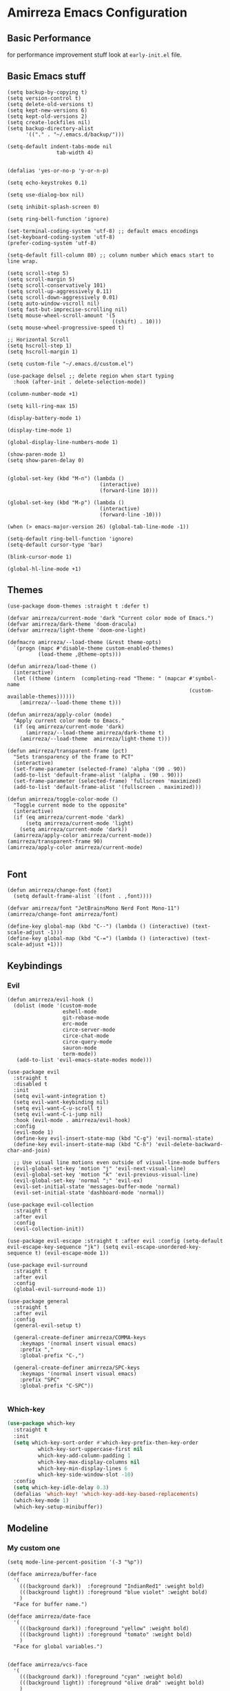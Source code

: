 * Amirreza Emacs Configuration
** Basic Performance
   for performance improvement stuff look at =early-init.el= file.
** Basic Emacs stuff
   #+BEGIN_SRC elisp
     (setq backup-by-copying t)
     (setq version-control t)
     (setq delete-old-versions t)
     (setq kept-new-versions 6)
     (setq kept-old-versions 2)
     (setq create-lockfiles nil)
     (setq backup-directory-alist
           '(("." . "~/.emacs.d/backup/")))

     (setq-default indent-tabs-mode nil
                     tab-width 4)


     (defalias 'yes-or-no-p 'y-or-n-p)

     (setq echo-keystrokes 0.1)

     (setq use-dialog-box nil)

     (setq inhibit-splash-screen 0)

     (setq ring-bell-function 'ignore)

     (set-terminal-coding-system 'utf-8) ;; default emacs encodings
     (set-keyboard-coding-system 'utf-8)
     (prefer-coding-system 'utf-8)

     (setq-default fill-column 80) ;; column number which emacs start to line wrap.

     (setq scroll-step 5)
     (setq scroll-margin 5)
     (setq scroll-conservatively 101)
     (setq scroll-up-aggressively 0.11)
     (setq scroll-down-aggressively 0.01)
     (setq auto-window-vscroll nil)
     (setq fast-but-imprecise-scrolling nil)
     (setq mouse-wheel-scroll-amount '(5
                                       ((shift) . 10)))
     (setq mouse-wheel-progressive-speed t)

     ;; Horizontal Scroll
     (setq hscroll-step 1)
     (setq hscroll-margin 1)

     (setq custom-file "~/.emacs.d/custom.el")

     (use-package delsel ;; delete region when start typing
       :hook (after-init . delete-selection-mode))

     (column-number-mode +1)

     (setq kill-ring-max 15)

     (display-battery-mode 1)

     (display-time-mode 1)

     (global-display-line-numbers-mode 1)

     (show-paren-mode 1)
     (setq show-paren-delay 0)


     (global-set-key (kbd "M-n") (lambda ()
                                   (interactive)
                                   (forward-line 10)))

     (global-set-key (kbd "M-p") (lambda ()
                                   (interactive)
                                   (forward-line -10)))

     (when (> emacs-major-version 26) (global-tab-line-mode -1))

     (setq-default ring-bell-function 'ignore)
     (setq-default cursor-type 'bar)

     (blink-cursor-mode 1)

     (global-hl-line-mode +1)
#+END_SRC
** Themes
   #+BEGIN_SRC elisp
     (use-package doom-themes :straight t :defer t)

     (defvar amirreza/current-mode 'dark "Current color mode of Emacs.")
     (defvar amirreza/dark-theme 'doom-dracula)
     (defvar amirreza/light-theme 'doom-one-light)

     (defmacro amirreza/--load-theme (&rest theme-opts)
       `(progn (mapc #'disable-theme custom-enabled-themes)
               (load-theme ,@theme-opts)))

     (defun amirreza/load-theme ()
       (interactive)
       (let ((theme (intern  (completing-read "Theme: " (mapcar #'symbol-name
                                                                (custom-available-themes))))))
         (amirreza/--load-theme theme t)))

     (defun amirreza/apply-color (mode)
       "Apply current color mode to Emacs."
       (if (eq amirreza/current-mode 'dark)
           (amirreza/--load-theme amirreza/dark-theme t)
         (amirreza/--load-theme  amirreza/light-theme t)))

     (defun amirreza/transparent-frame (pct)
       "Sets transparency of the frame to PCT"
       (interactive)
       (set-frame-parameter (selected-frame) 'alpha '(90 . 90))
       (add-to-list 'default-frame-alist '(alpha . (90 . 90)))
       (set-frame-parameter (selected-frame) 'fullscreen 'maximized)
       (add-to-list 'default-frame-alist '(fullscreen . maximized)))

     (defun amirreza/toggle-color-mode ()
       "Toggle current mode to the opposite"
       (interactive)
       (if (eq amirreza/current-mode 'dark)
           (setq amirreza/current-mode 'light)
         (setq amirreza/current-mode 'dark))
       (amirreza/apply-color amirreza/current-mode))
     (amirreza/transparent-frame 90)
     (amirreza/apply-color amirreza/current-mode)

   #+END_SRC
** Font
   #+BEGIN_SRC elisp
     (defun amirreza/change-font (font)
       (setq default-frame-alist `((font . ,font))))

     (defvar amirreza/font "JetBrainsMono Nerd Font Mono-11")
     (amirreza/change-font amirreza/font)

     (define-key global-map (kbd "C--") (lambda () (interactive) (text-scale-adjust -1)))
     (define-key global-map (kbd "C-=") (lambda () (interactive) (text-scale-adjust +1)))
   #+END_SRC
** Keybindings
*** Evil
   #+BEGIN_SRC elisp
     (defun amirreza/evil-hook ()
       (dolist (mode '(custom-mode
                       eshell-mode
                       git-rebase-mode
                       erc-mode
                       circe-server-mode
                       circe-chat-mode
                       circe-query-mode
                       sauron-mode
                       term-mode))
        (add-to-list 'evil-emacs-state-modes mode)))

     (use-package evil
       :straight t
       :disabled t
       :init
       (setq evil-want-integration t)
       (setq evil-want-keybinding nil)
       (setq evil-want-C-u-scroll t)
       (setq evil-want-C-i-jump nil)
       :hook (evil-mode . amirreza/evil-hook)
       :config
       (evil-mode 1)
       (define-key evil-insert-state-map (kbd "C-g") 'evil-normal-state)
       (define-key evil-insert-state-map (kbd "C-h") 'evil-delete-backward-char-and-join)

       ;; Use visual line motions even outside of visual-line-mode buffers
       (evil-global-set-key 'motion "j" 'evil-next-visual-line)
       (evil-global-set-key 'motion "k" 'evil-previous-visual-line)
       (evil-global-set-key 'normal ";" 'evil-ex)
       (evil-set-initial-state 'messages-buffer-mode 'normal)
       (evil-set-initial-state 'dashboard-mode 'normal))

     (use-package evil-collection
       :straight t
       :after evil
       :config
       (evil-collection-init))

     (use-package evil-escape :straight t :after evil :config (setq-default evil-escape-key-sequence "jk") (setq evil-escape-unordered-key-sequence t) (evil-escape-mode 1))

     (use-package evil-surround
       :straight t
       :after evil
       :config
       (global-evil-surround-mode 1))

     (use-package general
       :straight t
       :after evil
       :config
       (general-evil-setup t)

       (general-create-definer amirreza/COMMA-keys
         :keymaps '(normal insert visual emacs)
         :prefix ","
         :global-prefix "C-,")

       (general-create-definer amirreza/SPC-keys
         :keymaps '(normal insert visual emacs)
         :prefix "SPC"
         :global-prefix "C-SPC"))

   #+END_SRC
*** Which-key
   #+begin_src emacs-lisp
     (use-package which-key
       :straight t
       :init
       (setq which-key-sort-order #'which-key-prefix-then-key-order
               which-key-sort-uppercase-first nil
               which-key-add-column-padding 1
               which-key-max-display-columns nil
               which-key-min-display-lines 6
               which-key-side-window-slot -10)
       :config
       (setq which-key-idle-delay 0.3)
       (defalias 'which-key! 'which-key-add-key-based-replacements)
       (which-key-mode 1)
       (which-key-setup-minibuffer))
   #+end_src
** Modeline
*** My custom one
    :PROPERTIES:
    :header-args: :tangle no
    :END:
   #+BEGIN_SRC elisp
     (setq mode-line-percent-position '(-3 "%p"))

     (defface amirreza/buffer-face
       '(
         (((background dark))  :foreground "IndianRed1" :weight bold)
         (((background light)) :foreground "blue violet" :weight bold)
         )
       "Face for buffer name.")

     (defface amirreza/date-face
       '(
         (((background dark)) :foreground "yellow" :weight bold)
         (((background light)) :foreground "tomato" :weight bold)
         )
       "Face for global variables.")


     (defface amirreza/vcs-face
       '(
         (((background dark)) :foreground "cyan" :weight bold)
         (((background light)) :foreground "olive drab" :weight bold)
         )
       "Face for global variables.")

     (defface amirreza/mode-face
       '(
         (((background dark)) :foreground "spring green" :weight bold)
         (((background light)) :foreground "royal blue" :weight bold)
         )
       "Face for global variables.")

     (defface amirreza/pos-face
       '(
         (((background dark)) :foreground "light slate blue" :weight bold)
         (((background light)) :foreground "firebrick" :weight bold)
         )
       "Face for global variables.")

     (defface amirreza/workspace-face
       '(
         (((background dark)) :foreground "orange" :weight bold)
         (((background light)) :foreground "violet red" :weight bold)
         )
       "Face for global variables.")


     (setq display-time-string-forms
           '((propertize
              (concat 24-hours ":" minutes " " day "/" month "/" year)
              'face 'marco-date)))

     (setq-default mode-line-format
                   (list
                    "["
                    '(:eval
                      (let ((workspace-number (format "%d" (eyebrowse--get 'current-slot))))
                        (if (= (length workspace-number) 0)
                            ""
                          (propertize workspace-number 'face 'amirreza/workspace-face))))

                    "]"
                    "  "
                    "[" '(:eval (propertize "%b" 'face 'amirreza/buffer-face)) "]"
                    " "
                    "[" '(:eval (propertize "%m" 'face 'amirreza/mode-face)) "]"
                    " "
                    "[" '(:eval (propertize "%l,%c" 'face 'amirreza/pos-face)) "]"
                    " "

                    "[" '(:eval (when-let (vc vc-mode)
                                  (list " "
                                        (propertize (substring vc 5)
                                                    'face 'amirreza/vcs-face)
                                        " "))) "]"
                    " "
                    "[" '(:eval (propertize display-time-string 'face 'amirreza/date-face)) "] "))




   #+END_SRC
*** Doom modeline
   #+begin_src emacs-lisp
     (use-package doom-modeline
       :straight t
       :config
       (doom-modeline-mode 1)
       (setq doom-modeline-height 35))

#+end_src
** Buffer Management
   #+BEGIN_SRC elisp
     (use-package ibuffer
       :bind (("C-x C-b" . 'ibuffer)))

     (use-package ibuffer-vc :straight t
       :hook (ibuffer-mode . (lambda () (interactive) (ibuffer-vc-set-filter-groups-by-vc-root))))
   #+END_SRC
** Minibuffer
*** Ivy/Counsel/Swiper
    #+BEGIN_SRC elisp
      (use-package flx :straight t)

      (use-package ivy
        :straight t
        :demand
        :bind
        (:map ivy-switch-buffer-map
              ("C-k" . 'ivy-previous-line)
              :map ivy-minibuffer-map
              ("C-j" . 'ivy-next-line)
              ("C-k" . 'ivy-previous-line)
              ("RET" . 'ivy-alt-done))
        :config
        (setq ivy-height 15)
        ;; loopish cycling through list
        (setq ivy-wrap t)
        ;; don't show recents in minibuffer
        (setq ivy-use-virtual-buffers nil)
        ;; ...but if that ever changes, show their full path
        (setq ivy-virtual-abbreviate 'full)
        ;; ;; don't quit minibuffer on delete-error
        (setq ivy-on-del-error-function #'ignore)
        (setf (alist-get 't ivy-format-functions-alist)
              #'ivy-format-function-line)
        (setq ivy-initial-inputs-alist nil)
        (setq ivy-re-builders-alist
              '((t . ivy--regex-ignore-order)))
        (ivy-mode +1))

      (use-package counsel
        :straight t
        :bind
        (("M-x" . 'counsel-M-x)
         ("C-x C-f" . 'counsel-find-file)
         ("C-h b" . 'counsel-descbinds)
         ("C-h f" . 'counsel-describe-function)
         ("C-h v" . 'counsel-describe-variable)
         ("C-h a" . 'counsel-apropos)
         ("M-i" . 'counsel-imenu) ;; code semantics
         ("M-y" . 'counsel-yank-pop)
         ("C-S-s" . 'counsel-rg))
        :init
        (with-eval-after-load 'evil
          (amirreza/COMMA-keys
            "," 'counsel-find-file
            "x" 'counsel-M-x)
          (amirreza/SPC-keys
            "h f" 'counsel-describe-function
            "h v" 'counsel-describe-variable
            "h a" 'counsel-apropos
            "h b" 'counsel-descbinds)))

      (use-package ivy-rich :straight t :after ivy :config (ivy-rich-mode 1))


    #+END_SRC
*** Vertico/Consult
   :PROPERTIES:
   :header-args: :tangle no
   :END:
    #+begin_src emacs-lisp
      ;; Advance Fuzzy search over results
      (use-package orderless
        :straight t
        :init
        (setq completion-styles '(orderless)
              completion-category-defaults nil
              completion-category-overrides '((file (styles partial-completion)))))

      ;; Use history when ranking results
      (use-package savehist
        :init
        (savehist-mode))

      ;; minibuffer completion engine
      (use-package vertico :straight t :init (vertico-mode +1))

      ;; useful commands like ivy's counsel
      (use-package consult :straight t
        :bind (("C-s" . consult-line)
               ("C-S-s" . consult-ripgrep)))
         

      (use-package marginalia
        :straight t
        ;; Either bind `marginalia-cycle` globally or only in the minibuffer
        :bind (("M-A" . marginalia-cycle)
               :map minibuffer-local-map
               ("M-A" . marginalia-cycle))
        :init
        (marginalia-mode))

      (use-package embark
        :straight t
        :bind
        (("C-." . embark-act)         ;; pick some comfortable binding
         ("C-;" . embark-dwim)        ;; good alternative: M-.
         ("C-h B" . embark-bindings)) ;; alternative for `describe-bindings'

        :init
        ;; Optionally replace the key help with a completing-read interface
        (setq prefix-help-command #'embark-prefix-help-command)

        :config

        ;; Hide the mode line of the Embark live/completions buffers
        (add-to-list 'display-buffer-alist
                     '("\\`\\*Embark Collect \\(Live\\|Completions\\)\\*"
                       nil
                       (window-parameters (mode-line-format . none)))))


      ;; Consult users will also want the embark-consult package.
      (use-package embark-consult
        :straight t
        :after (embark consult)
        :demand t ; only necessary if you have the hook below
        ;; if you want to have consult previews as you move around an
        ;; auto-updating embark collect buffer
        :hook
        (embark-collect-mode . consult-preview-at-point-mode))
    #+end_src
** Editor
*** Highlight indents
   #+BEGIN_SRC elisp
     (use-package highlight-indent-guides
       :straight t
       :hook ((yaml-mode) . highlight-indent-guides-mode)
       :init
       (setq highlight-indent-guides-method 'character)
       :config
       (add-hook 'focus-in-hook #'highlight-indent-guides-auto-set-faces))
    #+END_SRC
*** Edit files with sudo access
    #+BEGIN_SRC elisp
     (use-package sudo-edit
          :straight t
          :commands (sudo-edit))
    #+END_SRC
*** Expand currently selected region
    #+BEGIN_SRC elisp
     (use-package expand-region
       :straight t
       :bind (("C-=" . 'er/expand-region)
             ("C--" . 'er/contract-region)))
    #+END_SRC

*** Highlight TODO/FIXME/... items in text
    #+BEGIN_SRC elisp
     (use-package hl-todo
       :straight t
       :hook ((prog-mode) . hl-todo-mode)
       :config
       (setq hl-todo-highlight-punctuation ":"
          hl-todo-keyword-faces
          `(("TODO"       warning bold)
            ("FIXME"      error bold)
            ("HACK"       font-lock-constant-face bold)
            ("REVIEW"     font-lock-keyword-face bold)
            ("NOTE"       success bold)
            ("DEPRECATED" font-lock-doc-face bold))))
    #+END_SRC
*** Handle large files and long lines
    #+BEGIN_SRC elisp
     (use-package so-long 
       :config (global-so-long-mode 1))

     (use-package vlf :straight t :commands (vlf))
    #+END_SRC
*** Edit files over SSH
    #+BEGIN_SRC elisp
     (use-package tramp
           :commands (tramp)
           :config
           (setq tramp-default-method "ssh"))
    #+END_SRC
*** Markdown
    #+BEGIN_SRC elisp
     (use-package markdown-mode
       :straight t
       :mode ("\\.md$" . markdown-mode))
    #+END_SRC
*** Pdf tools
    #+BEGIN_SRC elisp
      (use-package pdf-tools
        :straight t
        :hook (pdf-tools-enabled-hook . menu-bar-mode))
    #+END_SRC
*** Configuration syntax support
    #+BEGIN_SRC elisp
      (use-package crontab-mode :defer t :straight t)

      (use-package apache-mode :straight t
        :mode ("\\.htaccess\\'" "httpd\\.conf\\'" "srm\\.conf\\'" "access\\.conf\\'"))

      (use-package systemd :straight t
        :mode ("\\.service\\'" "\\.timer\\'"))

      (use-package nginx-mode :straight 
        :mode ("/etc/nginx/conf.d/.*" "/etc/nginx/.*\\.conf\\'"))
    #+END_SRC
*** IMenu: Language agnostic movement in buffer
    #+BEGIN_SRC elisp
      (use-package imenu
        :bind ("M-i" . imenu))
    #+END_SRC
*** Colorize matching parens
    #+BEGIN_SRC elisp
      (use-package rainbow-delimiters :straight t :hook (prog-mode . rainbow-delimiters-mode))
    #+END_SRC
*** Emacs documentation engine
    #+BEGIN_SRC elisp
      (use-package eldoc
        :config (global-eldoc-mode 1))
    #+END_SRC
** IDE
*** LSP
#+BEGIN_SRC elisp
  (use-package lsp-mode :straight t
    :init
    (setq lsp-file-watch-threshold 10000)
    (setq lsp-auto-guess-root t)
    (setq lsp-keymap-prefix "C-c l")
    (setq lsp-before-save-edit t)
    (defun amirreza-lsp-format ()
      (interactive)
      (when (lsp-feature? "textDocument/formatting") (lsp-format-buffer)))
    :bind
    (:map lsp-mode-map
          ("C-S-r" . lsp-find-references)
          ("C-S-i" . lsp-find-implementation))

    :hook ((lsp-mode . lsp-enable-which-key-integration)
           (lsp-mode . (lambda () (interactive) (lsp-headerline-breadcrumb-mode -1))) 
           (before-save . amirreza-lsp-format)))

  (use-package lsp-ivy
    :straight t
    :after ivy
    :bind
    (:map lsp-mode-map
          ("C-S-s" . lsp-ivy-workspace-symbol)))
#+END_SRC
*** Code Completion
   #+BEGIN_SRC elisp
     (use-package company
       :straight t
       :hook (prog-mode . company-mode)
       :bind (:map company-active-map
                   ("C-n" . company-select-next)
                   ("C-p" . company-select-previous)
                   ("C-o" . company-other-backend)
                   ("<tab>" . company-complete-common-or-cycle)
                   ("RET" . company-complete-selection))
       :config
       (setq company-minimum-prefix-lenght 1)
       (setq company-tooltip-limit 30)
       (setq company-idle-delay 0.0)
       (setq company-echo-delay 0.1)
       (setq company-show-numbers t)
       (setq company-backends '(company-capf company-dabbrev company-files company-dabbrev-code)))

   #+END_SRC
*** Projectile
   #+BEGIN_SRC elisp
     (use-package projectile
           :straight t
           :commands (projectile-find-file projectile-project-root)
           :bind
           (("C-c p" . amirreza/find-project)
            ("C-c f" . projectile-find-file)
            ("C-c g" . projectile-grep)
            ("C-M-s" . 'amirreza/find-symbol-at-point)
            ("<f1>" . 'amirreza/find-file-at-point)
            ("<f2>" . 'amirreza/find-symbol-at-point)
            ("C-M-f" . 'amirreza/find-file-at-point)
            ("C-M-g" . 'amirreza/find-symbol-at-point))
           :general
           (amirreza/SPC-keys
             "SPC" 'projectile-find-file)
           :config
           (defun amirreza/find-project ()
             "List of projects in pre defined project locations."
             (interactive)
             (dired (completing-read "Project: "
                                     (directory-files-recursively "~/src"
                                                                  ".*"
                                                                  t
                                                                  (lambda (path) (not (projectile-project-p path)))
                                                                  t))))

           (defun amirreza/recursive-search-path (initial path)
             (completing-read "Find File: " (directory-files-recursively path directory-files-no-dot-files-regexp nil (lambda (name)
                                                                                                                        (not (string-match "\\.git" name)))
                                                                         t) nil nil initial))

           (defun amirreza/find-symbol-at-point ()
             (interactive)
             (let* ((symbol (thing-at-point 'word)))
               (consult-ripgrep (projectile-project-root) symbol))))


     (use-package project :defer t)
   #+END_SRC
*** Terminal
   #+begin_src elisp
     (use-package vterm :straight t :bind ("C-c t" . vterm-other-window))
   #+end_src
*** Git
    #+begin_src emacs-lisp
      (use-package magit
        :straight t
        :commands (magit-status magit-get-current-branch)
        :init
        (with-eval-after-load 'evil (evil-global-set-key 'normal (kbd "SPC v g") 'magit-status))
        :bind
        (("C-x g" . 'magit-status)
         ("C-c v s" . 'magit-status)
         )
        )

      (use-package diff-hl
        :straight t
        :config (global-diff-hl-mode 1))

      (use-package gitconfig-mode
        :straight t
        :mode "/\\.gitconfig\\'")

      (use-package gitignore-mode
        :straight t
        :mode "/\\.gitignore\\'")

      (use-package gitattributes-mode
        :straight t
        :mode "/\\.gitattributes\\'")

      (use-package git-messenger
        :straight t
        :commands
        (git-messenger:popup-message)
        :bind
        (("C-c v b" . git-messenger:popup-message))

        :config
        (setq git-messenger:show-detail t)
        (setq git-messenger:use-magit-popup t))
#+end_src
** Org
   #+BEGIN_SRC elisp
     (use-package org
           :init
           (with-eval-after-load 'evil
             (evil-define-key 'normal org-mode-map "SPC m n" 'amirreza/--org-insert-no-tangle)
             (evil-define-key 'normal org-mode-map "SPC m b" 'amirreza/--org-insert-elisp-code-block)
             )
           :config
     (defun amirreza/--org-insert-elisp-code-block ()
       (interactive)
       (insert (format "#+begin_src emacs-lisp\n\n#+end_src"))
       (previous-line)
       (beginning-of-line))

     (defun amirreza/--org-insert-no-tangle ()
       ""
       (interactive)
       (insert (format ":PROPERTIES:\n:header-args: :tangle no\n:END:\n"))
       (previous-line)
       (beginning-of-line))

     (setq org-ellipsis "⤵")
     (setq org-src-fontify-natively t)
     (setq org-src-tab-acts-natively t)
     (setq org-support-shift-select t)
     (setq org-src-window-setup 'current-window)
     (setq org-startup-folded t)
     :bind (:map org-mode-map
                 ("C-c m n" . amirreza/--org-insert-no-tangle)
                 ("C-c m b" . amirreza/--org-insert-elisp-code-block)))

     (use-package org-bullets
       :straight t
       :hook (org-mode . (lambda () (org-bullets-mode 1))))


     (use-package toc-org :straight t :hook (org-mode . toc-org-mode))

     (use-package htmlize :straight t :defer t)

   #+END_SRC
** Environment Variables
   Since emacs is a GUI app and is not launched by your default shell, probably it's not going to have correct env variables so we need to force all env
   variables from default shell to be in Emacs process as well.
   #+BEGIN_SRC elisp
     (use-package exec-path-from-shell 
       :straight t
       :config
       (setq exec-path-from-shell-shell-name "zsh")
       (exec-path-from-shell-initialize))
   #+END_SRC
** Programming Languages
*** Golang
   #+BEGIN_SRC elisp
     (use-package go-mode
       :straight t
       :mode ("\\.go\\'" . go-mode)
       :hook
       (go-mode . amirreza/go-hook)
       :config
       (defun amirreza/go-ggtags ()
         (interactive)
         (shell-command-to-string (format"gogtags -p %s" (amirreza/find-root)))
         )
       (defun amirreza/go-hook ()
         (interactive)
         (lsp)
         ;; add go binaries to exec-path
         (add-to-list 'exec-path (concat (getenv "HOME") "/go/bin"))))


     (use-package go-add-tags :straight t :bind (:map go-mode-map ("C-c m s" . go-add-tags)))
     (use-package gotest :straight t 
       :after go-mode
       :config
       (define-key go-mode-map (kbd "C-c m t f") 'go-test-current-file) 
       (define-key go-mode-map (kbd "C-c m t t") 'go-test-current-test))
   #+END_SRC
*** Lisp
   #+BEGIN_SRC elisp
     (use-package paredit :straight t
       :hook ((clojure-mode emacs-lisp-mode) . paredit-mode))

     (use-package parinfer :straight t  :hook ((clojure-mode emacs-lisp-mode) . parinfer-mode))
   #+END_SRC
*** PHP
#+BEGIN_SRC elisp
  (use-package php-mode
    :straight t 
    :mode "\\.php\\'"
    :hook (php-mode . lsp))
#+END_SRC
*** Python
   #+BEGIN_SRC elisp
     (use-package python-mode
       :mode "\\.py\\'")

     (use-package py-autopep8
       :straight t
       :hook python-mode
       :config
       (py-autopep8-enable-on-save))
   #+END_SRC
*** Lua
   #+BEGIN_SRC elisp
     (use-package lua-mode :straight t :mode "\\.lua" :hook (lua-mode . amirreza/lsp))
     (setq lsp-clients-lua-language-server-install-dir "/home/amirreza/.local/lua-language-server")
     (setq lsp-clients-lua-language-server-bin (concat lsp-clients-lua-language-server-install-dir "/bin/Linux/lua-language-server"))
     (setq lsp-clients-lua-language-server-main-location (concat lsp-clients-lua-language-server-install-dir "/main.lua"))
   #+END_SRC
*** C/C++
   #+begin_src emacs-lisp
(use-package ccls :straight t)
   #+end_src
** Window management and Switching
   #+BEGIN_SRC elisp
     (setq display-buffer-alist
           '(("\\*\\(Backtrace\\|Warnings\\|Compile-Log\\|Messages\\)\\*"
                (display-buffer-in-side-window)
                (window-width . 0.40)
                (side . right)
                (slot . 0))
             ("^vterm"
               (display-buffer-in-side-window)
               (window-width . 0.40)
               (side . right)
               (slot . 0))
             ("\*eshell.*"
               (display-buffer-in-side-window)
               (window-width . 0.40)
               (side . right)
               (slot . 0))
             ("\\*rg"
               (display-buffer-in-side-window)
               (window-width . 0.50)
               (side . right)
               (slot . 0))))


     (use-package ace-window
       :straight t
       :commands (ace-window)
       :bind (("C-x o" . 'ace-window)
              ("C-x C-o" . 'ace-window)))
   #+END_SRC
** Workspaces
   Using =perspective= you can have groups of windows and buffers associated with a name, this helps you to have just one instance of Emacs and
   work on multiple projects, it's like having multiple workspaces in the desktop environment.
   #+begin_src emacs-lisp
     (use-package perspective
       :straight t
       :bind (("C-M-k" . persp-switch)
              ("C-M-n" . persp-next)
              ("C-x k" . persp-kill-buffer*))
       :custom
       (persp-initial-frame-name "Main")
       :config
       ;; Running `persp-mode' multiple times resets the perspective list...
       (unless (equal persp-mode t)
         (persp-mode)))
   #+end_src 
** DevOps
   #+begin_src emacs-lisp
     (use-package docker-compose-mode
       :straight t
       :mode "docker-compose\\.yml")

     (use-package docker :straight t 
       :bind
       ("C-c i d" . docker))
     (use-package dockerfile-mode :straight t :mode "\\Dockerfile\\'")
     (use-package kubel :straight t :commands (kubel) :bind (("C-c i k" . kubel)))
   #+end_src
** Dotfiles
   #+begin_src emacs-lisp
     (defvar amirreza/dotfiles-location (exec-path-from-shell-copy-env "DOTFILES") "Location of my dotfiles.")

     (defun amirreza/edit-dot-config ()
       (interactive)
       (find-file (completing-read "Edit: " (directory-files-recursively amirreza/dotfiles-location ".*" nil (lambda (name)
                                                                                                               (not (string-match "\\.git" name)))
                                                                         t))))
     (with-eval-after-load 'evil
       (amirreza/SPC-keys
        "ec" 'amirreza/edit-dot-config))

     (define-key global-map (kbd "C-c e c") 'amirreza/edit-dot-config)
   #+end_src
